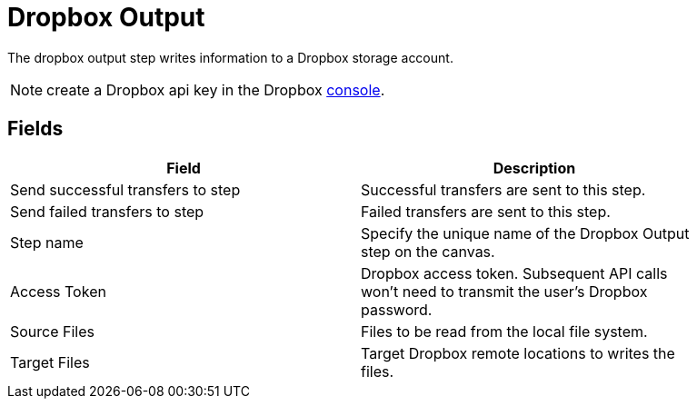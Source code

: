 ////
Licensed to the Apache Software Foundation (ASF) under one
or more contributor license agreements.  See the NOTICE file
distributed with this work for additional information
regarding copyright ownership.  The ASF licenses this file
to you under the Apache License, Version 2.0 (the
"License"); you may not use this file except in compliance
with the License.  You may obtain a copy of the License at
  http://www.apache.org/licenses/LICENSE-2.0
Unless required by applicable law or agreed to in writing,
software distributed under the License is distributed on an
"AS IS" BASIS, WITHOUT WARRANTIES OR CONDITIONS OF ANY
KIND, either express or implied.  See the License for the
specific language governing permissions and limitations
under the License.
////
:documentationPath: /plugins/transforms/
:language: en_US


# Dropbox Output

The dropbox output step writes information to a Dropbox storage account.

NOTE: create a Dropbox api key in the Dropbox https://www.dropbox.com/developers/apps/create[console].

## Fields

[width="90%", options="header"]
|===
|Field  | Description
|Send successful transfers to step  |  Successful transfers are sent to this step.
|Send failed transfers to step  |  Failed transfers are sent to this step.
|Step name  | Specify the unique name of the Dropbox Output step on the canvas.
|Access Token  | Dropbox access token. Subsequent API calls won't need to transmit the user's Dropbox password.
|Source Files  |  Files to be read from the local file system.
|Target Files  |  Target Dropbox remote locations to writes the files.
|===

